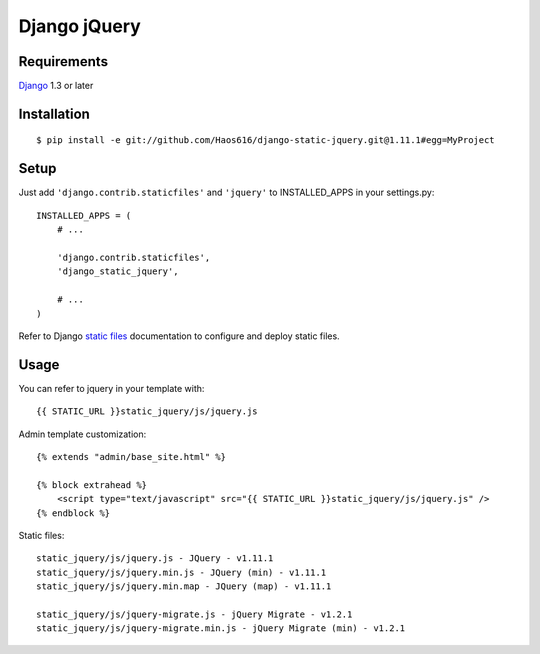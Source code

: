 Django jQuery
=============


Requirements
------------

`Django <https://www.djangoproject.com/>`_ 1.3 or later


Installation
------------

::

    $ pip install -e git://github.com/Haos616/django-static-jquery.git@1.11.1#egg=MyProject
Setup
-----

Just add ``'django.contrib.staticfiles'`` and ``'jquery'`` to INSTALLED_APPS in
your settings.py::

    INSTALLED_APPS = (
        # ...

        'django.contrib.staticfiles',
        'django_static_jquery',

        # ...
    )

Refer to Django `static files <https://docs.djangoproject.com/en/dev/howto/static-files/>`_
documentation to configure and deploy static files.


Usage
-----

You can refer to jquery in your template with::

    {{ STATIC_URL }}static_jquery/js/jquery.js


Admin template customization::

    {% extends "admin/base_site.html" %}

    {% block extrahead %}
        <script type="text/javascript" src="{{ STATIC_URL }}static_jquery/js/jquery.js" />
    {% endblock %}

Static files::

    static_jquery/js/jquery.js - JQuery - v1.11.1
    static_jquery/js/jquery.min.js - JQuery (min) - v1.11.1
    static_jquery/js/jquery.min.map - JQuery (map) - v1.11.1

    static_jquery/js/jquery-migrate.js - jQuery Migrate - v1.2.1
    static_jquery/js/jquery-migrate.min.js - jQuery Migrate (min) - v1.2.1